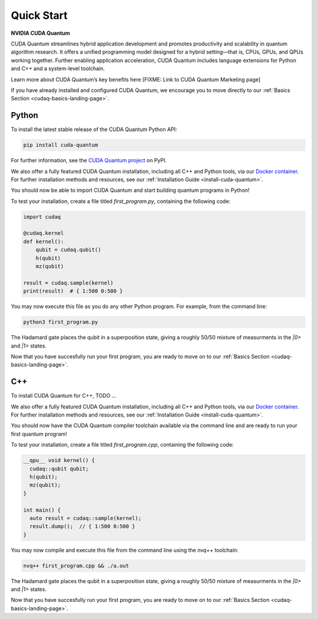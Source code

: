 Quick Start
*******************************************

**NVIDIA CUDA Quantum**

CUDA Quantum streamlines hybrid application development and promotes productivity and scalability
in quantum algorithm research. It offers a unified programming model designed for a hybrid
setting |---| that is, CPUs, GPUs, and QPUs working together. Further enabling application
acceleration, CUDA Quantum includes language extensions for Python and C++ and a system-level toolchain.

Learn more about CUDA Quantum’s key benefits here [FIXME: Link to CUDA Quantum Marketing page]

If you have already installed and configured CUDA Quantum, we encourage you to move directly to our
:ref:`Basics Section <cudaq-basics-landing-page>`.


Python
-------

To install the latest stable release of the CUDA Quantum Python API:  

.. code-block:: console

    pip install cuda-quantum 

For further information, see the `CUDA Quantum project <https://pypi.org/project/cuda-quantum/>`_ on PyPI.

We also offer a fully featured CUDA Quantum installation, including all C++ and Python tools, via our
`Docker container <https://catalog.ngc.nvidia.com/orgs/nvidia/containers/cuda-quantum>`_. For further
installation methods and resources, see our :ref:`Installation Guide <install-cuda-quantum>`.

You should now be able to import CUDA Quantum and start building quantum programs in Python!

To test your installation, create a file titled `first_program.py`, containing the following code:

.. code-block:: Python

    import cudaq

    @cudaq.kernel
    def kernel():
        qubit = cudaq.qubit()
        h(qubit)
        mz(qubit)

    result = cudaq.sample(kernel)
    print(result)  # { 1:500 0:500 }

You may now execute this file as you do any other Python program. For example, from the command line:

.. code-block:: console

    python3 first_program.py

The Hadamard gate places the qubit in a superposition state, giving a roughly 50/50 mixture
of measurments in the `|0>` and `|1>` states.

Now that you have succesfully run your first program, you are ready to move on to our :ref:`Basics Section <cudaq-basics-landing-page>`.


C++
----

To install CUDA Quantum for C++, TODO ...

We also offer a fully featured CUDA Quantum installation, including all C++ and Python tools, via our
`Docker container <https://catalog.ngc.nvidia.com/orgs/nvidia/containers/cuda-quantum>`_. For further
installation methods and resources, see our :ref:`Installation Guide <install-cuda-quantum>`.

You should now have the CUDA Quantum compiler toolchain available via the command line and are ready to run your first quantum program!

To test your installation, create a file titled `first_program.cpp`, containing the following code:

.. code-block:: cpp

    __qpu__ void kernel() { 
      cudaq::qubit qubit; 
      h(qubit); 
      mz(qubit); 
    } 

    int main() { 
      auto result = cudaq::sample(kernel); 
      result.dump();  // { 1:500 0:500 }
    } 

You may now compile and execute this file from the command line using the `nvq++` toolchain:

.. code-block:: console

    nvq++ first_program.cpp && ./a.out

The Hadamard gate places the qubit in a superposition state, giving a roughly 50/50 mixture
of measurments in the `|0>` and `|1>` states.

Now that you have succesfully run your first program, you are ready to move on to our :ref:`Basics Section <cudaq-basics-landing-page>`.


.. |---|   unicode:: U+2014 .. EM DASH
   :trim: